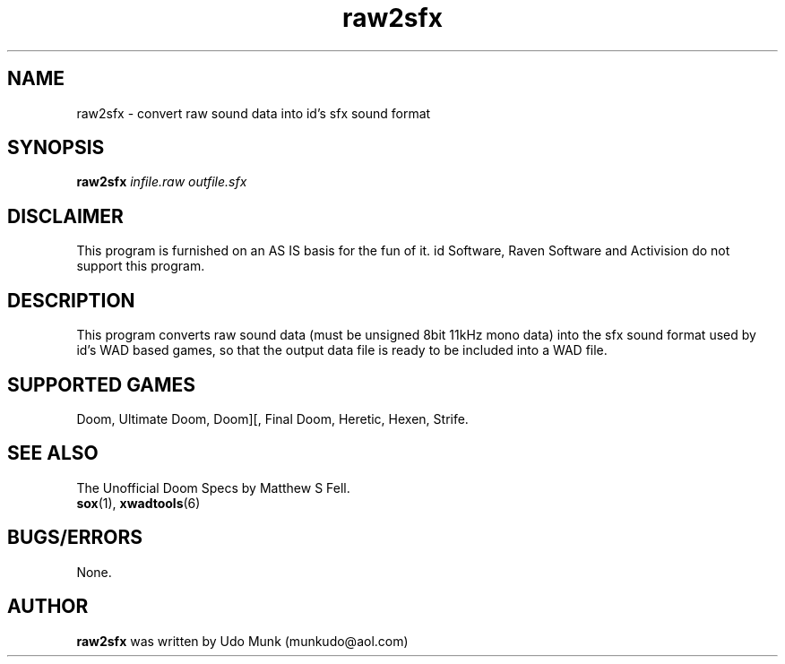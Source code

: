 .TH raw2sfx 6 "15 June 2001"

.SH NAME
raw2sfx \- convert raw sound data into id's sfx sound format

.SH SYNOPSIS
.B raw2sfx
.I infile.raw outfile.sfx

.SH DISCLAIMER
This program is furnished on an AS IS basis for the fun of it.
id Software, Raven Software and Activision do not support this program.

.SH DESCRIPTION
This program converts raw sound data (must be unsigned 8bit 11kHz mono data)
into the sfx sound format used by id's WAD based games, so that the output
data file is ready to be included into a WAD file.

.SH SUPPORTED GAMES
Doom, Ultimate Doom, Doom][, Final Doom, Heretic, Hexen, Strife.

.SH SEE ALSO
The Unofficial Doom Specs by Matthew S Fell.
.br
.BR sox "(1), "
.BR xwadtools (6)

.SH BUGS/ERRORS
None.

.SH AUTHOR
.B raw2sfx
was written by Udo Munk (munkudo@aol.com)
